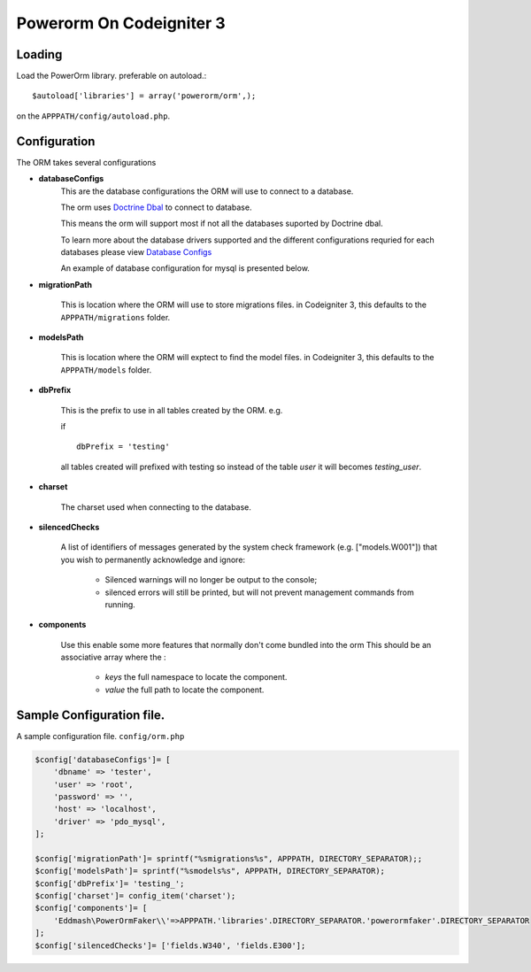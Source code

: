 ##################################
 Powerorm On Codeigniter 3
##################################

Loading
==================

Load the PowerOrm library. preferable on autoload.::


$autoload['libraries'] = array('powerorm/orm',);

on the ``APPPATH/config/autoload.php``.

Configuration
========================
The ORM takes several configurations

- **databaseConfigs**
    This are the database configurations the ORM will use to connect to a database.

    The orm uses `Doctrine Dbal <http://docs.doctrine-project.org/projects/doctrine-dbal/en/latest/index.html>`_ to
    connect to database.

    This means the orm will support most if not all the databases suported by Doctrine dbal.

    To learn more about the database drivers supported and the different configurations requried for each databases
    please view
    `Database Configs <http://docs.doctrine-project.org/projects/doctrine-dbal/en/latest/reference/configuration.html>`_

    An example of database configuration for mysql is presented below.

- **migrationPath**

    This is location where the ORM will use to store migrations files. in Codeigniter 3, this
    defaults to the ``APPPATH/migrations`` folder.

- **modelsPath**

    This is location where the ORM will exptect to find the model files. in Codeigniter 3, this
    defaults to the ``APPPATH/models`` folder.

- **dbPrefix**

    This is the prefix to use in all tables created by the ORM.
    e.g.

    if ::

        dbPrefix = 'testing'

    all tables created will prefixed with testing so instead of the table *user* it will becomes *testing_user*.

- **charset**

    The charset used when connecting to the database.

- **silencedChecks**

    A list of identifiers of messages generated by the system check framework (e.g. ["models.W001"]) that you wish to
    permanently acknowledge and ignore:

     - Silenced warnings will no longer be output to the console;
     - silenced errors will still be printed, but will not prevent management commands from running.

- **components**

    Use this enable some more features that normally don't come bundled into the orm
    This should be an associative array where the :

        - `keys` the full namespace to locate the component.

        - `value` the full path to locate the component.


Sample Configuration file.
============================

A sample configuration file. ``config/orm.php``

.. code-block:: php

    $config['databaseConfigs']= [
        'dbname' => 'tester',
        'user' => 'root',
        'password' => '',
        'host' => 'localhost',
        'driver' => 'pdo_mysql',
    ];

    $config['migrationPath']= sprintf("%smigrations%s", APPPATH, DIRECTORY_SEPARATOR);;
    $config['modelsPath']= sprintf("%smodels%s", APPPATH, DIRECTORY_SEPARATOR);
    $config['dbPrefix']= 'testing_';
    $config['charset']= config_item('charset');
    $config['components']= [
        'Eddmash\PowerOrmFaker\\'=>APPPATH.'libraries'.DIRECTORY_SEPARATOR.'powerormfaker'.DIRECTORY_SEPARATOR
    ];
    $config['silencedChecks']= ['fields.W340', 'fields.E300'];

